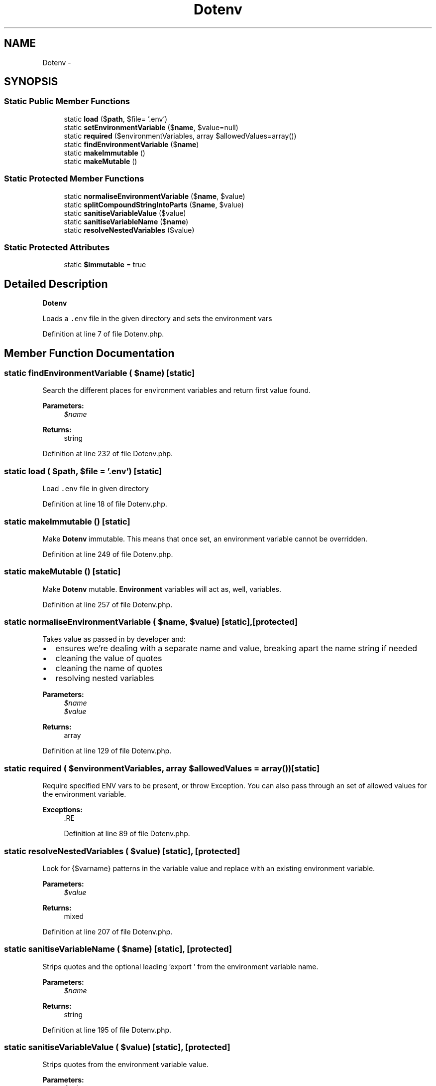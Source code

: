 .TH "Dotenv" 3 "Tue Apr 14 2015" "Version 1.0" "VirtualSCADA" \" -*- nroff -*-
.ad l
.nh
.SH NAME
Dotenv \- 
.SH SYNOPSIS
.br
.PP
.SS "Static Public Member Functions"

.in +1c
.ti -1c
.RI "static \fBload\fP ($\fBpath\fP, $file= '\&.env')"
.br
.ti -1c
.RI "static \fBsetEnvironmentVariable\fP ($\fBname\fP, $value=null)"
.br
.ti -1c
.RI "static \fBrequired\fP ($environmentVariables, array $allowedValues=array())"
.br
.ti -1c
.RI "static \fBfindEnvironmentVariable\fP ($\fBname\fP)"
.br
.ti -1c
.RI "static \fBmakeImmutable\fP ()"
.br
.ti -1c
.RI "static \fBmakeMutable\fP ()"
.br
.in -1c
.SS "Static Protected Member Functions"

.in +1c
.ti -1c
.RI "static \fBnormaliseEnvironmentVariable\fP ($\fBname\fP, $value)"
.br
.ti -1c
.RI "static \fBsplitCompoundStringIntoParts\fP ($\fBname\fP, $value)"
.br
.ti -1c
.RI "static \fBsanitiseVariableValue\fP ($value)"
.br
.ti -1c
.RI "static \fBsanitiseVariableName\fP ($\fBname\fP)"
.br
.ti -1c
.RI "static \fBresolveNestedVariables\fP ($value)"
.br
.in -1c
.SS "Static Protected Attributes"

.in +1c
.ti -1c
.RI "static \fB$immutable\fP = true"
.br
.in -1c
.SH "Detailed Description"
.PP 
\fBDotenv\fP
.PP
Loads a \fC\&.env\fP file in the given directory and sets the environment vars 
.PP
Definition at line 7 of file Dotenv\&.php\&.
.SH "Member Function Documentation"
.PP 
.SS "static findEnvironmentVariable ( $name)\fC [static]\fP"
Search the different places for environment variables and return first value found\&. 
.PP
\fBParameters:\fP
.RS 4
\fI$name\fP 
.RE
.PP
\fBReturns:\fP
.RS 4
string 
.RE
.PP

.PP
Definition at line 232 of file Dotenv\&.php\&.
.SS "static load ( $path,  $file = \fC'\&.env'\fP)\fC [static]\fP"
Load \fC\&.env\fP file in given directory 
.PP
Definition at line 18 of file Dotenv\&.php\&.
.SS "static makeImmutable ()\fC [static]\fP"
Make \fBDotenv\fP immutable\&. This means that once set, an environment variable cannot be overridden\&. 
.PP
Definition at line 249 of file Dotenv\&.php\&.
.SS "static makeMutable ()\fC [static]\fP"
Make \fBDotenv\fP mutable\&. \fBEnvironment\fP variables will act as, well, variables\&. 
.PP
Definition at line 257 of file Dotenv\&.php\&.
.SS "static normaliseEnvironmentVariable ( $name,  $value)\fC [static]\fP, \fC [protected]\fP"
Takes value as passed in by developer and:
.IP "\(bu" 2
ensures we're dealing with a separate name and value, breaking apart the name string if needed
.IP "\(bu" 2
cleaning the value of quotes
.IP "\(bu" 2
cleaning the name of quotes
.IP "\(bu" 2
resolving nested variables
.PP
.PP
\fBParameters:\fP
.RS 4
\fI$name\fP 
.br
\fI$value\fP 
.RE
.PP
\fBReturns:\fP
.RS 4
array 
.RE
.PP

.PP
Definition at line 129 of file Dotenv\&.php\&.
.SS "static required ( $environmentVariables, array $allowedValues = \fCarray()\fP)\fC [static]\fP"
Require specified ENV vars to be present, or throw Exception\&. You can also pass through an set of allowed values for the environment variable\&.
.PP
\fBExceptions:\fP
.RS 4
\fI\fP .RE
.PP

.PP
Definition at line 89 of file Dotenv\&.php\&.
.SS "static resolveNestedVariables ( $value)\fC [static]\fP, \fC [protected]\fP"
Look for {$varname} patterns in the variable value and replace with an existing environment variable\&.
.PP
\fBParameters:\fP
.RS 4
\fI$value\fP 
.RE
.PP
\fBReturns:\fP
.RS 4
mixed 
.RE
.PP

.PP
Definition at line 207 of file Dotenv\&.php\&.
.SS "static sanitiseVariableName ( $name)\fC [static]\fP, \fC [protected]\fP"
Strips quotes and the optional leading 'export ' from the environment variable name\&.
.PP
\fBParameters:\fP
.RS 4
\fI$name\fP 
.RE
.PP
\fBReturns:\fP
.RS 4
string 
.RE
.PP

.PP
Definition at line 195 of file Dotenv\&.php\&.
.SS "static sanitiseVariableValue ( $value)\fC [static]\fP, \fC [protected]\fP"
Strips quotes from the environment variable value\&.
.PP
\fBParameters:\fP
.RS 4
\fI$value\fP 
.RE
.PP
\fBReturns:\fP
.RS 4
string 
.RE
.PP

.PP
Definition at line 161 of file Dotenv\&.php\&.
.SS "static setEnvironmentVariable ( $name,  $value = \fCnull\fP)\fC [static]\fP"
Set a variable using:
.IP "\(bu" 2
putenv
.IP "\(bu" 2
$_ENV
.IP "\(bu" 2
$_SERVER
.PP
.PP
The environment variable value is stripped of single and double quotes\&.
.PP
\fBParameters:\fP
.RS 4
\fI$name\fP 
.br
\fI$value\fP 
.RE
.PP

.PP
Definition at line 65 of file Dotenv\&.php\&.
.SS "static splitCompoundStringIntoParts ( $name,  $value)\fC [static]\fP, \fC [protected]\fP"
If the $name contains an = sign, then we split it into 2 parts, a name & value
.PP
\fBParameters:\fP
.RS 4
\fI$name\fP 
.br
\fI$value\fP 
.RE
.PP
\fBReturns:\fP
.RS 4
array 
.RE
.PP

.PP
Definition at line 146 of file Dotenv\&.php\&.
.SH "Field Documentation"
.PP 
.SS "$immutable = true\fC [static]\fP, \fC [protected]\fP"

.PP
Definition at line 13 of file Dotenv\&.php\&.

.SH "Author"
.PP 
Generated automatically by Doxygen for VirtualSCADA from the source code\&.
